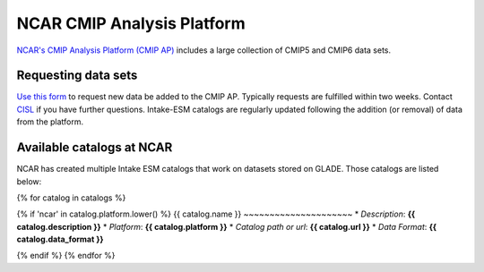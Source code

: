 ===========================
NCAR CMIP Analysis Platform
===========================

`NCAR's CMIP Analysis Platform (CMIP AP) <https://www2.cisl.ucar.edu/resources/cmip-analysis-platform>`_
includes a large collection of CMIP5 and CMIP6 data sets.

Requesting data sets
--------------------

`Use this form <https://www2.cisl.ucar.edu/resources/cmip-analysis-platform/request-cmip6-data-sets>`_
to request new data be added to the CMIP AP. Typically requests are fulfilled
within two weeks. Contact `CISL <https://www2.cisl.ucar.edu/user-support/getting-help>`_
if you have further questions. Intake-ESM catalogs are regularly updated
following the addition (or removal) of data from the platform.

.. _ncar-cats:

Available catalogs at NCAR
--------------------------

NCAR has created multiple Intake ESM catalogs that work on datasets stored on
GLADE. Those catalogs are listed below:


{% for catalog in catalogs %}

{% if 'ncar' in catalog.platform.lower() %}
{{ catalog.name }}
~~~~~~~~~~~~~~~~~~~~~
* *Description*: **{{ catalog.description }}**
* *Platform*: **{{ catalog.platform }}**
* *Catalog path or url*: **{{ catalog.url }}**
* *Data Format*: **{{ catalog.data_format }}**

{% endif %}
{% endfor %}
